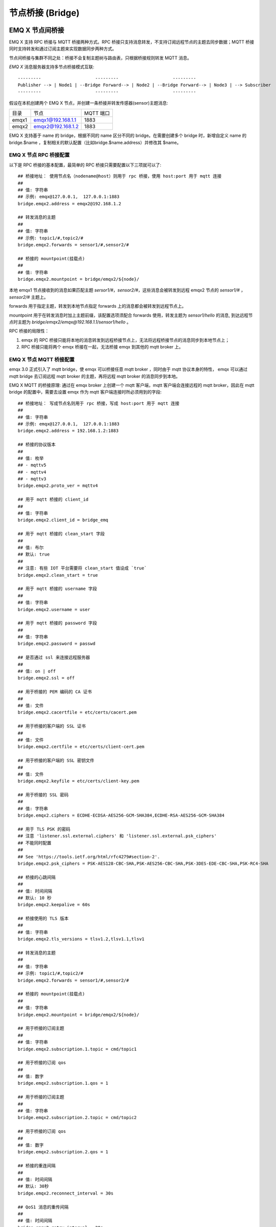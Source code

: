.. _bridge:

=================
节点桥接 (Bridge)
=================

.. _bridge_emqx:

----------------
EMQ X 节点间桥接
----------------

EMQ X 支持 RPC 桥接与 MQTT 桥接两种方式。RPC 桥接只支持消息转发，不支持订阅远程节点的主题去同步数据；MQTT 桥接同时支持转发和通过订阅主题来实现数据同步两种方式。

节点间桥接与集群不同之处：桥接不会复制主题树与路由表，只根据桥接规则转发 MQTT 消息。

*EMQ X* 消息服务器支持多节点桥接模式互联::

                  ---------                     ---------                     ---------
                  Publisher --> | Node1 | --Bridge Forward--> | Node2 | --Bridge Forward--> | Node3 | --> Subscriber
                  ---------                     ---------                     ---------

假设在本机创建两个 EMQ X 节点，并创建一条桥接并转发传感器(sensor)主题消息:

+---------+---------------------+-----------+
| 目录    | 节点                | MQTT 端口 |
+---------+---------------------+-----------+
| emqx1   | emqx1@192.168.1.1   | 1883      |
+---------+---------------------+-----------+
| emqx2   | emqx2@192.168.1.2   | 1883      |
+---------+---------------------+-----------+

EMQ X 支持基于 name 的 bridge，根据不同的 name 区分不同的 bridge。在需要创建多个 bridge 时，新增自定义 name 的 bridge.$name ，复制相关的默认配置（比如bridge.$name.address）并修改其 $name。

EMQ X 节点 RPC 桥接配置
---------------------------

以下是 RPC 桥接的基本配置，最简单的 RPC 桥接只需要配置以下三项就可以了::

    ## 桥接地址： 使用节点名（nodename@host）则用于 rpc 桥接，使用 host:port 用于 mqtt 连接
    ##
    ## 值: 字符串
    ## 示例: emqx@127.0.0.1,  127.0.0.1:1883
    bridge.emqx2.address = emqx2@192.168.1.2

    ## 转发消息的主题
    ##
    ## 值: 字符串
    ## 示例: topic1/#,topic2/#
    bridge.emqx2.forwards = sensor1/#,sensor2/#

    ## 桥接的 mountpoint(挂载点)
    ##
    ## 值: 字符串
    bridge.emqx2.mountpoint = bridge/emqx2/${node}/

本地 emqx1 节点接收到的消息如果匹配主题 `sersor1/#`，`sensor2/#`，这些消息会被转发到远程 emqx2 节点的 `sensor1/#` ，`sensor2/#` 主题上。

forwards 用于指定主题，转发到本地节点指定 forwards 上的消息都会被转发到远程节点上。

mountpoint 用于在转发消息时加上主题前缀，该配置选项须配合 forwards 使用，转发主题为 `sensor1/hello` 的消息, 到达远程节点时主题为 `bridge/emqx2/emqx@192.168.1.1/sensor1/hello` 。

RPC 桥接的局限性：

1. emqx 的 RPC 桥接只能将本地的消息转发到远程桥接节点上，无法将远程桥接节点的消息同步到本地节点上；

2. RPC 桥接只能将两个 emqx 桥接在一起，无法桥接 emqx 到其他的 mqtt broker 上。


EMQ X 节点 MQTT 桥接配置
------------------------

emqx 3.0 正式引入了 mqtt bridge，使 emqx 可以桥接任意 mqtt broker ，同时由于 mqtt 协议本身的特性， emqx 可以通过 mqtt bridge 去订阅远程 mqtt broker 的主题，再将远程 mqtt broker 的消息同步到本地。

EMQ X MQTT 的桥接原理: 通过在 emqx broker 上创建一个 mqtt 客户端，mqtt 客户端会连接远程的 mqtt broker，因此在 mqtt bridge 的配置中，需要去设置 emqx 作为 mqtt 客户端连接时所必须用到的字段::

    ## 桥接地址： 写成节点名则用于 rpc 桥接，写成 host:port 用于 mqtt 连接
    ##
    ## 值: 字符串
    ## 示例: emqx@127.0.0.1,  127.0.0.1:1883
    bridge.emqx2.address = 192.168.1.2:1883

    ## 桥接的协议版本
    ##
    ## 值: 枚举
    ## - mqttv5
    ## - mqttv4
    ## - mqttv3
    bridge.emqx2.proto_ver = mqttv4

    ## 用于 mqtt 桥接的 client_id
    ##
    ## 值: 字符串
    bridge.emqx2.client_id = bridge_emq

    ## 用于 mqtt 桥接的 clean_start 字段
    ##
    ## 值: 布尔
    ## 默认: true
    ##
    ## 注意: 有些 IOT 平台需要将 clean_start 值设成 `true`
    bridge.emqx2.clean_start = true

    ## 用于 mqtt 桥接的 username 字段
    ##
    ## 值: 字符串
    bridge.emqx2.username = user

    ## 用于 mqtt 桥接的 password 字段
    ##
    ## 值: 字符串
    bridge.emqx2.password = passwd

    ## 是否通过 ssl 来连接远程服务器
    ##
    ## 值: on | off
    bridge.emqx2.ssl = off

    ## 用于桥接的 PEM 编码的 CA 证书
    ##
    ## 值: 文件
    bridge.emqx2.cacertfile = etc/certs/cacert.pem

    ## 用于桥接的客户端的 SSL 证书
    ##
    ## 值: 文件
    bridge.emqx2.certfile = etc/certs/client-cert.pem

    ## 用于桥接的客户端的 SSL 密钥文件
    ##
    ## 值: 文件
    bridge.emqx2.keyfile = etc/certs/client-key.pem

    ## 用于桥接的 SSL 密码
    ##
    ## 值: 字符串
    bridge.emqx2.ciphers = ECDHE-ECDSA-AES256-GCM-SHA384,ECDHE-RSA-AES256-GCM-SHA384

    ## 用于 TLS PSK 的密码
    ## 注意 'listener.ssl.external.ciphers' 和 'listener.ssl.external.psk_ciphers'
    ## 不能同时配置
    ##
    ## See 'https://tools.ietf.org/html/rfc4279#section-2'.
    bridge.emqx2.psk_ciphers = PSK-AES128-CBC-SHA,PSK-AES256-CBC-SHA,PSK-3DES-EDE-CBC-SHA,PSK-RC4-SHA

    ## 桥接的心跳间隔
    ##
    ## 值: 时间间隔
    ## 默认: 10 秒
    bridge.emqx2.keepalive = 60s

    ## 桥接使用的 TLS 版本
    ##
    ## 值: 字符串
    bridge.emqx2.tls_versions = tlsv1.2,tlsv1.1,tlsv1

    ## 转发消息的主题
    ##
    ## 值: 字符串
    ## 示例: topic1/#,topic2/#
    bridge.emqx2.forwards = sensor1/#,sensor2/#

    ## 桥接的 mountpoint(挂载点)
    ##
    ## 值: 字符串
    bridge.emqx2.mountpoint = bridge/emqx2/${node}/

    ## 用于桥接的订阅主题
    ##
    ## 值: 字符串
    bridge.emqx2.subscription.1.topic = cmd/topic1

    ## 用于桥接的订阅 qos
    ##
    ## 值: 数字
    bridge.emqx2.subscription.1.qos = 1

    ## 用于桥接的订阅主题
    ##
    ## 值: 字符串
    bridge.emqx2.subscription.2.topic = cmd/topic2

    ## 用于桥接的订阅 qos
    ##
    ## 值: 数字
    bridge.emqx2.subscription.2.qos = 1

    ## 桥接的重连间隔
    ##
    ## 值: 时间间隔
    ## 默认: 30秒
    bridge.emqx2.reconnect_interval = 30s

    ## QoS1 消息的重传间隔
    ##
    ## 值: 时间间隔
    bridge.emqx2.retry_interval = 20s

    ## Inflight 大小.
    ##
    ## 值: 整型
    bridge.emqx2.max_inflight_batches = 32

EMQ X 桥接缓存配置
-----------------------

EMQ X 的 bridge 拥有消息缓存机制，缓存机制同时适用于 RPC 桥接和 MQTT 桥接，当 bridge 断开（如网络连接不稳定的情况）时，可将 forwards 主题的消息缓存到本地的消息队列上。等到桥接恢复时，再把消息重新转发到远程节点上。关于缓存队列的配置如下::

    ## emqx_bridge 内部用于 batch 的消息数量
    ##
    ## 值: 整型
    ## 默认: 32
    bridge.emqx2.queue.batch_count_limit = 32

    ## emqx_bridge 内部用于 batch 的消息字节数
    ##
    ## 值: 字节
    ## 默认: 1000M
    bridge.emqx2.queue.batch_bytes_limit = 1000MB

    ## 放置 replayq 队列的路径，如果没有在配置中指定该项，那么 replayq
    ## 将会以 `mem-only` 的模式运行，消息不会缓存到磁盘上。
    ##
    ## 值: 字符串
    bridge.emqx2.queue.replayq_dir = data/emqx_emqx2_bridge/
    
    ## Replayq 数据段大小
    ##
    ## 值: 字节
    bridge.emqx2.queue.replayq_seg_bytes = 10MB

`bridge.emqx2.queue.replayq_dir` 是用于指定 bridge 存储队列的路径的配置参数。

`bridge.emqx2.queue.replayq_seg_bytes` 是用于指定缓存在磁盘上的消息队列的最大单个文件的大小，如果消息队列大小超出指定值的话，会创建新的文件来存储消息队列。

EMQ X 桥接的命令行使用
-----------------------

桥接 CLI 命令:

.. code-block:: bash

    $ cd emqx1/ && ./bin/emqx_ctl bridges
    bridges list                                    # List bridges
    bridges start <Name>                            # Start a bridge
    bridges stop <Name>                             # Stop a bridge
    bridges forwards <Name>                         # Show a bridge forward topic
    bridges add-forward <Name> <Topic>              # Add bridge forward topic
    bridges del-forward <Name> <Topic>              # Delete bridge forward topic
    bridges subscriptions <Name>                    # Show a bridge subscriptions topic
    bridges add-subscription <Name> <Topic> <Qos>   # Add bridge subscriptions topic

列出全部 bridge 状态

.. code-block:: bash

    $ ./bin/emqx_ctl bridges list
    name: emqx     status: Stopped

启动指定 bridge

.. code-block:: bash

    $ ./bin/emqx_ctl bridges start emqx
    Start bridge successfully.

停止指定 bridge

.. code-block:: bash

    $ ./bin/emqx_ctl bridges stop emqx
    Stop bridge successfully.

列出指定 bridge 的转发主题

.. code-block:: bash

    $ ./bin/emqx_ctl bridges forwards emqx
    topic:   topic1/#
    topic:   topic2/#

添加指定 bridge 的转发主题

.. code-block:: bash

    $ ./bin/emqx_ctl bridges add-forwards emqx topic3/#
    Add-forward topic successfully.

删除指定 bridge 的转发主题

.. code-block:: bash

    $ ./bin/emqx_ctl bridges del-forwards emqx topic3/#
    Del-forward topic successfully.

列出指定 bridge 的订阅

.. code-block:: bash

    $ ./bin/emqx_ctl bridges subscriptions emqx
    topic: cmd/topic1, qos: 1
    topic: cmd/topic2, qos: 1

添加指定 bridge 的订阅主题

.. code-block:: bash

    $ ./bin/emqx_ctl bridges add-subscription emqx cmd/topic3 1
    Add-subscription topic successfully.

删除指定 bridge 的订阅主题

.. code-block:: bash

    $ ./bin/emqx_ctl bridges del-subscription emqx cmd/topic3
    Del-subscription topic successfully.

注: 如果有创建多个 bridge 的需求，需要复制默认的 bridge 配置，再拷贝到 emqx.conf 中，根据需求重命名 bridge.${name}.config 中的 name 即可。

.. _bridge_mosquitto:

--------------
mosquitto 桥接
--------------

mosquitto 可以普通 MQTT 连接方式，桥接到 emqx 消息服务器::

                 -------------             -----------------
    Sensor ----> | mosquitto | --Bridge--> |               |
                 -------------             |      EMQ X    |
                 -------------             |    Cluster    |
    Sensor ----> | mosquitto | --Bridge--> |               |
                 -------------             -----------------

mosquitto.conf
--------------

本机 （192.168.1.1）1883 端口启动 emqx 进程，远端服务器（192.168.1.2）1883 端口启动 mosquitto 并创建桥接。

mosquitto.conf 配置::

    connection emqx
    address 192.168.1.1:1883
    topic sensor/# out 2

    # Set the version of the MQTT protocol to use with for this bridge. Can be one
    # of mqttv31 or mqttv311. Defaults to mqttv31.
    bridge_protocol_version mqttv311

.. _bridge_rsmb:

---------
rsmb 桥接
---------

本机（192.168.1.1）1883 端口启动 emqx 消息服务器，远端服务器（192.168.1.2）1883 端口启动 rsmb 并创建桥接。

broker.cfg 桥接配置::

    connection emqx
    addresses 192.168.1.1:1883
    topic sensor/#

